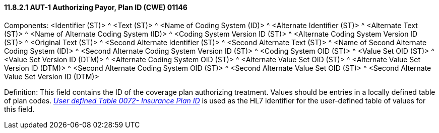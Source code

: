==== 11.8.2.1 AUT-1 Authorizing Payor, Plan ID (CWE) 01146

Components: <Identifier (ST)> ^ <Text (ST)> ^ <Name of Coding System (ID)> ^ <Alternate Identifier (ST)> ^ <Alternate Text (ST)> ^ <Name of Alternate Coding System (ID)> ^ <Coding System Version ID (ST)> ^ <Alternate Coding System Version ID (ST)> ^ <Original Text (ST)> ^ <Second Alternate Identifier (ST)> ^ <Second Alternate Text (ST)> ^ <Name of Second Alternate Coding System (ID)> ^ <Second Alternate Coding System Version ID (ST)> ^ <Coding System OID (ST)> ^ <Value Set OID (ST)> ^ <Value Set Version ID (DTM)> ^ <Alternate Coding System OID (ST)> ^ <Alternate Value Set OID (ST)> ^ <Alternate Value Set Version ID (DTM)> ^ <Second Alternate Coding System OID (ST)> ^ <Second Alternate Value Set OID (ST)> ^ <Second Alternate Value Set Version ID (DTM)>

Definition: This field contains the ID of the coverage plan authorizing treatment. Values should be entries in a locally defined table of plan codes. file:///E:\V2\v2.9%20final%20Nov%20from%20Frank\V29_CH02C_Tables.docx#HL70072[_User_ _defined Table 0072- Insurance Plan ID_] is used as the HL7 identifier for the user-defined table of values for this field.

